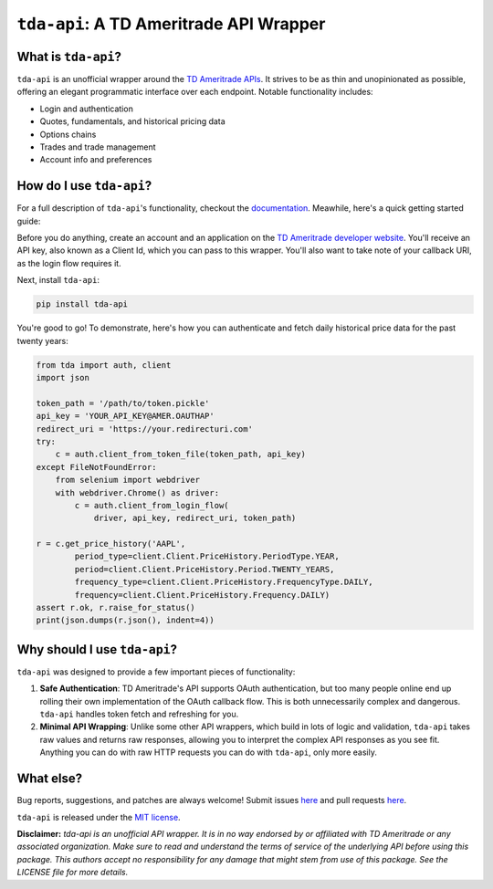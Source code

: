 ``tda-api``: A TD Ameritrade API Wrapper
========================================

.. image:: https://readthedocs.org/projects/tda-api/badge/?version=latest
  :target: https://tda-api.readthedocs.io/en/latest/?badge=latest

.. image:: https://circleci.com/gh/alexgolec/tda-api.svg?style=shield
  :target: https://circleci.com/gh/alexgolec/tda-api

.. image:: https://badge.fury.io/py/tda-api.svg
  :target: https://badge.fury.io/py/tda-api

.. image:: http://codecov.io/github/alexgolec/tda-api/coverage.svg?branch=master
  :target: http://codecov.io/github/alexgolec/tda-api?branch=master

What is ``tda-api``?
--------------------

``tda-api`` is an unofficial wrapper around the `TD Ameritrade APIs
<https://developer.tdameritrade.com/apis>`__. It strives to be as thin and
unopinionated as possible, offering an elegant programmatic interface over each
endpoint. Notable functionality includes:

* Login and authentication
* Quotes, fundamentals, and historical pricing data
* Options chains
* Trades and trade management
* Account info and preferences

How do I use ``tda-api``?
-------------------------

For a full description of ``tda-api``'s functionality, checkout the 
`documentation <https://tda-api.readthedocs.io/en/latest/>`__. Meawhile, here's 
a quick getting started guide:

Before you do anything, create an account and an application on the
`TD Ameritrade developer website <https://developer.tdameritrade.com/>`__.
You'll receive an API key, also known as a Client Id, which you can pass to this 
wrapper. You'll also want to take note of your callback URI, as the login flow 
requires it.

Next, install ``tda-api``:

.. code-block:: python

  pip install tda-api

You're good to go! To demonstrate, here's how you can authenticate and fetch
daily historical price data for the past twenty years:

.. code-block:: python

  from tda import auth, client
  import json

  token_path = '/path/to/token.pickle'
  api_key = 'YOUR_API_KEY@AMER.OAUTHAP'
  redirect_uri = 'https://your.redirecturi.com'
  try:
      c = auth.client_from_token_file(token_path, api_key)
  except FileNotFoundError:
      from selenium import webdriver
      with webdriver.Chrome() as driver:
          c = auth.client_from_login_flow(
              driver, api_key, redirect_uri, token_path)

  r = c.get_price_history('AAPL',
          period_type=client.Client.PriceHistory.PeriodType.YEAR,
          period=client.Client.PriceHistory.Period.TWENTY_YEARS,
          frequency_type=client.Client.PriceHistory.FrequencyType.DAILY,
          frequency=client.Client.PriceHistory.Frequency.DAILY)
  assert r.ok, r.raise_for_status()
  print(json.dumps(r.json(), indent=4))

Why should I use ``tda-api``?
-----------------------------

``tda-api`` was designed to provide a few important pieces of functionality:

1. **Safe Authentication**: TD Ameritrade's API supports OAuth authentication, 
   but too many people online end up rolling their own implementation of the 
   OAuth callback flow. This is both unnecessarily complex and dangerous. 
   ``tda-api`` handles token fetch and refreshing for you.

2. **Minimal API Wrapping**: Unlike some other API wrappers, which build in lots 
   of logic and validation, ``tda-api`` takes raw values and returns raw 
   responses, allowing you to interpret the complex API responses as you see 
   fit. Anything you can do with raw HTTP requests you can do with ``tda-api``, 
   only more easily.

What else?
----------

Bug reports, suggestions, and patches are always welcome! Submit issues
`here <https://github.com/alexgolec/tda-api/issues>`__ and pull requests
`here <https://github.com/alexgolec/tda-api/pulls>`__.

``tda-api`` is released under the
`MIT license <https://github.com/alexgolec/tda-api/blob/master/LICENSE>`__.

**Disclaimer:** *tda-api is an unofficial API wrapper. It is in no way 
endorsed by or affiliated with TD Ameritrade or any associated organization.
Make sure to read and understand the terms of service of the underlying API 
before using this package. This authors accept no responsibility for any
damage that might stem from use of this package. See the LICENSE file for
more details.*
